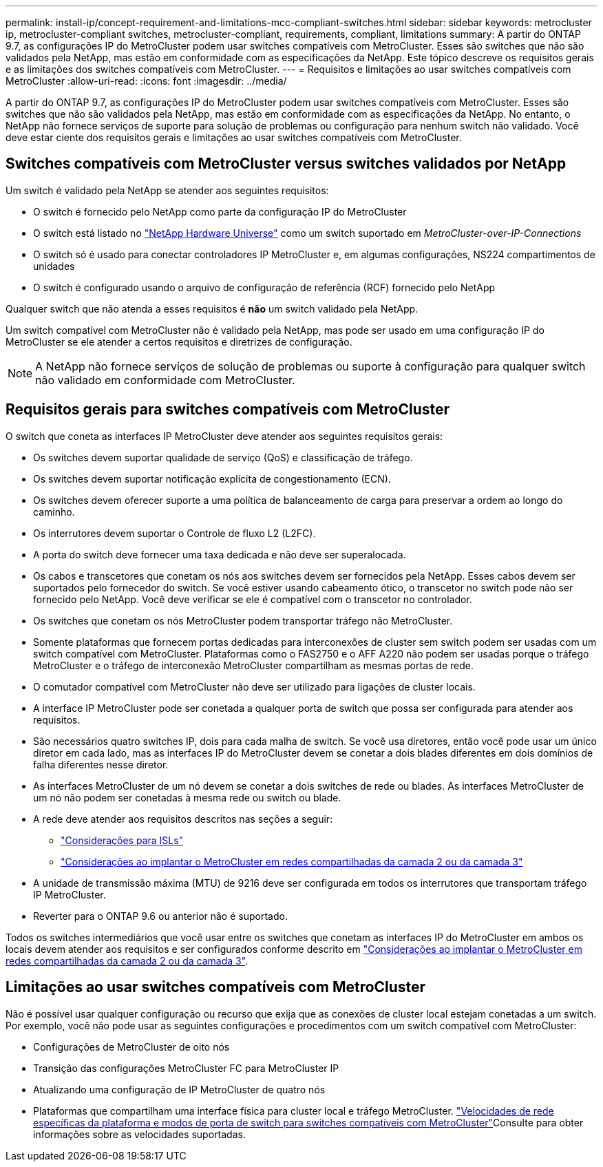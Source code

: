 ---
permalink: install-ip/concept-requirement-and-limitations-mcc-compliant-switches.html 
sidebar: sidebar 
keywords: metrocluster ip, metrocluster-compliant switches, metrocluster-compliant, requirements, compliant, limitations 
summary: A partir do ONTAP 9.7, as configurações IP do MetroCluster podem usar switches compatíveis com MetroCluster. Esses são switches que não são validados pela NetApp, mas estão em conformidade com as especificações da NetApp. Este tópico descreve os requisitos gerais e as limitações dos switches compatíveis com MetroCluster. 
---
= Requisitos e limitações ao usar switches compatíveis com MetroCluster
:allow-uri-read: 
:icons: font
:imagesdir: ../media/


[role="lead"]
A partir do ONTAP 9.7, as configurações IP do MetroCluster podem usar switches compatíveis com MetroCluster. Esses são switches que não são validados pela NetApp, mas estão em conformidade com as especificações da NetApp. No entanto, o NetApp não fornece serviços de suporte para solução de problemas ou configuração para nenhum switch não validado. Você deve estar ciente dos requisitos gerais e limitações ao usar switches compatíveis com MetroCluster.



== Switches compatíveis com MetroCluster versus switches validados por NetApp

Um switch é validado pela NetApp se atender aos seguintes requisitos:

* O switch é fornecido pelo NetApp como parte da configuração IP do MetroCluster
* O switch está listado no link:https://hwu.netapp.com/["NetApp Hardware Universe"^] como um switch suportado em _MetroCluster-over-IP-Connections_
* O switch só é usado para conectar controladores IP MetroCluster e, em algumas configurações, NS224 compartimentos de unidades
* O switch é configurado usando o arquivo de configuração de referência (RCF) fornecido pelo NetApp


Qualquer switch que não atenda a esses requisitos é *não* um switch validado pela NetApp.

Um switch compatível com MetroCluster não é validado pela NetApp, mas pode ser usado em uma configuração IP do MetroCluster se ele atender a certos requisitos e diretrizes de configuração.


NOTE: A NetApp não fornece serviços de solução de problemas ou suporte à configuração para qualquer switch não validado em conformidade com MetroCluster.



== Requisitos gerais para switches compatíveis com MetroCluster

O switch que coneta as interfaces IP MetroCluster deve atender aos seguintes requisitos gerais:

* Os switches devem suportar qualidade de serviço (QoS) e classificação de tráfego.
* Os switches devem suportar notificação explícita de congestionamento (ECN).
* Os switches devem oferecer suporte a uma política de balanceamento de carga para preservar a ordem ao longo do caminho.
* Os interrutores devem suportar o Controle de fluxo L2 (L2FC).
* A porta do switch deve fornecer uma taxa dedicada e não deve ser superalocada.
* Os cabos e transcetores que conetam os nós aos switches devem ser fornecidos pela NetApp. Esses cabos devem ser suportados pelo fornecedor do switch. Se você estiver usando cabeamento ótico, o transcetor no switch pode não ser fornecido pelo NetApp. Você deve verificar se ele é compatível com o transcetor no controlador.
* Os switches que conetam os nós MetroCluster podem transportar tráfego não MetroCluster.
* Somente plataformas que fornecem portas dedicadas para interconexões de cluster sem switch podem ser usadas com um switch compatível com MetroCluster. Plataformas como o FAS2750 e o AFF A220 não podem ser usadas porque o tráfego MetroCluster e o tráfego de interconexão MetroCluster compartilham as mesmas portas de rede.
* O comutador compatível com MetroCluster não deve ser utilizado para ligações de cluster locais.
* A interface IP MetroCluster pode ser conetada a qualquer porta de switch que possa ser configurada para atender aos requisitos.
* São necessários quatro switches IP, dois para cada malha de switch. Se você usa diretores, então você pode usar um único diretor em cada lado, mas as interfaces IP do MetroCluster devem se conetar a dois blades diferentes em dois domínios de falha diferentes nesse diretor.
* As interfaces MetroCluster de um nó devem se conetar a dois switches de rede ou blades. As interfaces MetroCluster de um nó não podem ser conetadas à mesma rede ou switch ou blade.
* A rede deve atender aos requisitos descritos nas seções a seguir:
+
** link:concept-requirements-isls.html["Considerações para ISLs"]
** link:concept-considerations-layer-2-layer-3.html["Considerações ao implantar o MetroCluster em redes compartilhadas da camada 2 ou da camada 3"]


* A unidade de transmissão máxima (MTU) de 9216 deve ser configurada em todos os interrutores que transportam tráfego IP MetroCluster.
* Reverter para o ONTAP 9.6 ou anterior não é suportado.


Todos os switches intermediários que você usar entre os switches que conetam as interfaces IP do MetroCluster em ambos os locais devem atender aos requisitos e ser configurados conforme descrito em link:concept-considerations-layer-2-layer-3.html["Considerações ao implantar o MetroCluster em redes compartilhadas da camada 2 ou da camada 3"].



== Limitações ao usar switches compatíveis com MetroCluster

Não é possível usar qualquer configuração ou recurso que exija que as conexões de cluster local estejam conetadas a um switch. Por exemplo, você não pode usar as seguintes configurações e procedimentos com um switch compatível com MetroCluster:

* Configurações de MetroCluster de oito nós
* Transição das configurações MetroCluster FC para MetroCluster IP
* Atualizando uma configuração de IP MetroCluster de quatro nós
* Plataformas que compartilham uma interface física para cluster local e tráfego MetroCluster. link:concept-network-speeds-and-switchport-modes.html["Velocidades de rede específicas da plataforma e modos de porta de switch para switches compatíveis com MetroCluster"]Consulte para obter informações sobre as velocidades suportadas.

